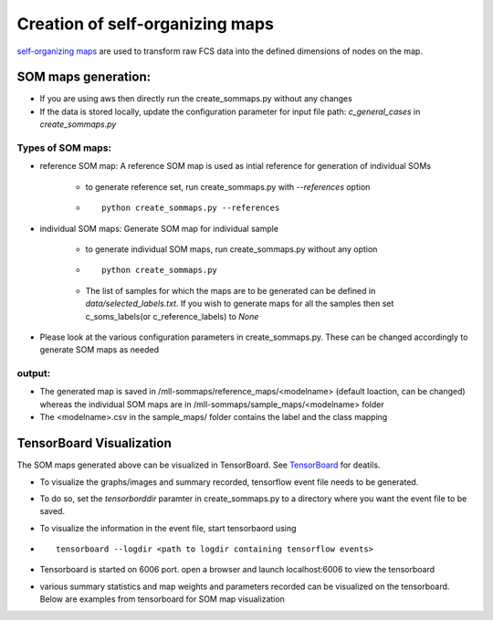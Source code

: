 Creation of self-organizing maps
================================

`self-organizing maps`_ are used to transform raw FCS data into the defined
dimensions of nodes on the map.


.. _self-organizing maps: https://en.wikipedia.org/wiki/Self-organizing_map

SOM maps generation:
--------------------

* If you are using aws then directly run the create_sommaps.py without any changes

* If the data is stored locally, update the configuration parameter for input file path: *c_general_cases* in *create_sommaps.py*

Types of SOM maps:
^^^^^^^^^^^^^^^^^^^^^^^^^^^^^^^^^^^^^^^^^^

* reference SOM map: A reference SOM map is used as intial reference for generation of individual SOMs

	* to generate reference set, run create_sommaps.py with `--references` option
	* ::
	
	    python create_sommaps.py --references
		
	
* individual SOM maps: Generate SOM map for individual sample

	* to generate individual SOM maps, run create_sommaps.py without any option
	* ::
	
	    python create_sommaps.py
	
	* The list of samples for which the maps are to be generated can be defined in `data/selected_labels.txt`. If you wish to generate maps for all the samples then set c_soms_labels(or c_reference_labels) to `None`
	
* Please look at the various configuration parameters in create_sommaps.py. These can be changed accordingly to generate SOM maps as needed

output:
^^^^^^^^^^
* The generated map is saved in /mll-sommaps/reference_maps/<modelname> (default loaction, can be changed) whereas the individual SOM maps are in /mll-sommaps/sample_maps/<modelname> folder

* The <modelname>.csv in the sample_maps/ folder contains the label and the class mapping

TensorBoard Visualization
----------------------------------------

The SOM maps generated above can be visualized in TensorBoard. See `TensorBoard <https://www.tensorflow.org/guide/summaries_and_tensorboard>`_ for deatils.


* To visualize the graphs/images and summary recorded, tensorflow event file needs to be generated.
* To do so, set the `tensorborddir` paramter in create_sommaps.py to a directory where you want the event file to be saved.
* To visualize the information in the event file, start tensorbaord using
* ::

    tensorboard --logdir <path to logdir containing tensorflow events>
  
* Tensorboard is started on 6006 port. open a browser and launch localhost:6006 to view the tensorboard
* various summary statistics and map weights and parameters recorded can be visualized on the tensorboard. Below are examples from tensorboard for SOM map visualization

.. image:: ../images/tb_scalar.png
.. image:: ../images/tb_images.png
.. image:: ../images/tb_graph.png








 
